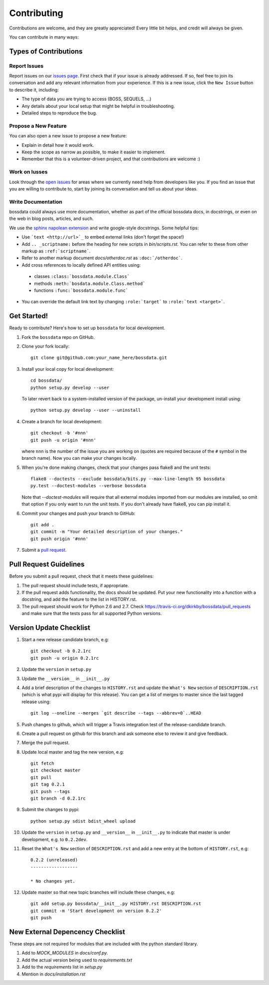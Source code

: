 ============
Contributing
============

Contributions are welcome, and they are greatly appreciated! Every
little bit helps, and credit will always be given.

You can contribute in many ways:

Types of Contributions
----------------------

Report Issues
~~~~~~~~~~~~~

Report issues on our `issues page <https://github.com/dkirkby/bossdata/issues>`_. First check that if your issue is already addressed.  If so, feel free to join its conversation and add any relevant information from your experience.  If this is a new issue, click the ``New Issue`` button to describe it, including:

* The type of data you are trying to access (BOSS, SEQUELS, ...)
* Any details about your local setup that might be helpful in troubleshooting.
* Detailed steps to reproduce the bug.

Propose a New Feature
~~~~~~~~~~~~~~~~~~~~~

You can also open a new issue to propose a new feature:

* Explain in detail how it would work.
* Keep the scope as narrow as possible, to make it easier to implement.
* Remember that this is a volunteer-driven project, and that contributions
  are welcome :)

Work on Iusses
~~~~~~~~~~~~~~

Look through the `open issues <https://github.com/dkirkby/bossdata/issues>`_ for areas where we currently need help from developers like you. If you find an issue that you are willing to contribute to, start by joining its conversation and tell us about your ideas.

Write Documentation
~~~~~~~~~~~~~~~~~~~

bossdata could always use more documentation, whether as part of the
official bossdata docs, in docstrings, or even on the web in blog posts,
articles, and such.

We use the `sphinx napolean extension <http://sphinx-doc.org/latest/ext/napoleon.html>`_ and write google-style docstrings. Some helpful tips:

* Use ```text <http://url>`_`` to embed external links (don't forget the space!)
* Add ``.. _scriptname:`` before the heading for new scripts in `bin/scripts.rst`.  You can refer to these from other markup as ``:ref:`scriptname```.
* Refer to another markup document `docs/otherdoc.rst` as ``:doc:`/otherdoc```.
* Add cross references to locally defined API entities using:

 * classes ``:class:`bossdata.module.Class```
 * methods ``:meth:`bosdata.module.Class.method```
 * functions ``:func:`bossdata.module.func```

* You can override the default link text by changing ``:role:`target``` to ``:role:`text <target>```.

Get Started!
------------

Ready to contribute? Here's how to set up ``bossdata`` for local development.

1. Fork the ``bossdata`` repo on GitHub.
2. Clone your fork locally::

    git clone git@github.com:your_name_here/bossdata.git

3. Install your local copy for local development::

    cd bossdata/
    python setup.py develop --user

   To later revert back to a system-installed version of the package, un-install your development install using::

    python setup.py develop --user --uninstall

4. Create a branch for local development::

    git checkout -b '#nnn'
    git push -u origin '#nnn'

   where ``nnn`` is the number of the issue you are working on (quotes are required because of the ``#`` symbol in the branch name). Now you can make your changes locally.

5. When you're done making changes, check that your changes pass flake8 and the unit tests::

    flake8 --doctests --exclude bossdata/bits.py --max-line-length 95 bossdata
    py.test --doctest-modules --verbose bossdata

   Note that `--doctest-modules` will require that all external modules imported from our modules are installed, so omit that option if you only want to run the unit tests.  If you don't already have flake8, you can pip install it.

6. Commit your changes and push your branch to GitHub::

    git add .
    git commit -m "Your detailed description of your changes."
    git push origin '#nnn'

7. Submit a `pull request <https://github.com/dkirkby/bossdata/pulls>`_.

Pull Request Guidelines
-----------------------

Before you submit a pull request, check that it meets these guidelines:

1. The pull request should include tests, if appropriate.
2. If the pull request adds functionality, the docs should be updated. Put
   your new functionality into a function with a docstring, and add the
   feature to the list in HISTORY.rst.
3. The pull request should work for Python 2.6 and 2.7. Check
   https://travis-ci.org/dkirkby/bossdata/pull_requests
   and make sure that the tests pass for all supported Python versions.

Version Update Checklist
------------------------

#. Start a new release candidate branch, e.g::

    git checkout -b 0.2.1rc
    git push -u origin 0.2.1rc

#. Update the ``version`` in ``setup.py``
#. Update the ``__version__`` in ``__init__.py``
#. Add a brief description of the changes to ``HISTORY.rst`` and update the ``What's New`` section of ``DESCRIPTION.rst`` (which is what pypi will display for this release). You can get a list of merges to master since the last tagged release using::

    git log --oneline --merges `git describe --tags --abbrev=0`..HEAD

#. Push changes to github, which will trigger a Travis integration test of the release-candidate branch.
#. Create a pull request on github for this branch and ask someone else to review it and give feedback.
#. Merge the pull request.
#. Update local master and tag the new version, e.g::

    git fetch
    git checkout master
    git pull
    git tag 0.2.1
    git push --tags
    git branch -d 0.2.1rc

#. Submit the changes to pypi::

    python setup.py sdist bdist_wheel upload

#. Update the ``version`` in ``setup.py`` and ``__version__`` in ``__init__.py`` to indicate that master is under development, e.g. to ``0.2.2dev``.
#. Reset the ``What's New`` section of ``DESCRIPTION.rst`` and add a new entry at the bottom of ``HISTORY.rst``, e.g::

    0.2.2 (unreleased)
    ------------------

    * No changes yet.

#. Update master so that new topic branches will include these changes, e.g::

    git add setup.py bossdata/__init__.py HISTORY.rst DESCRIPTION.rst
    git commit -m 'Start development on version 0.2.2'
    git push

New External Depencency Checklist
---------------------------------

These steps are not required for modules that are included with the python standard library.

1. Add to `MOCK_MODULES` in `docs/conf.py`.
2. Add the actual version being used to `requirements.txt`
3. Add to the `requirements` list in `setup.py`
4. Mention in `docs/installation.rst`
